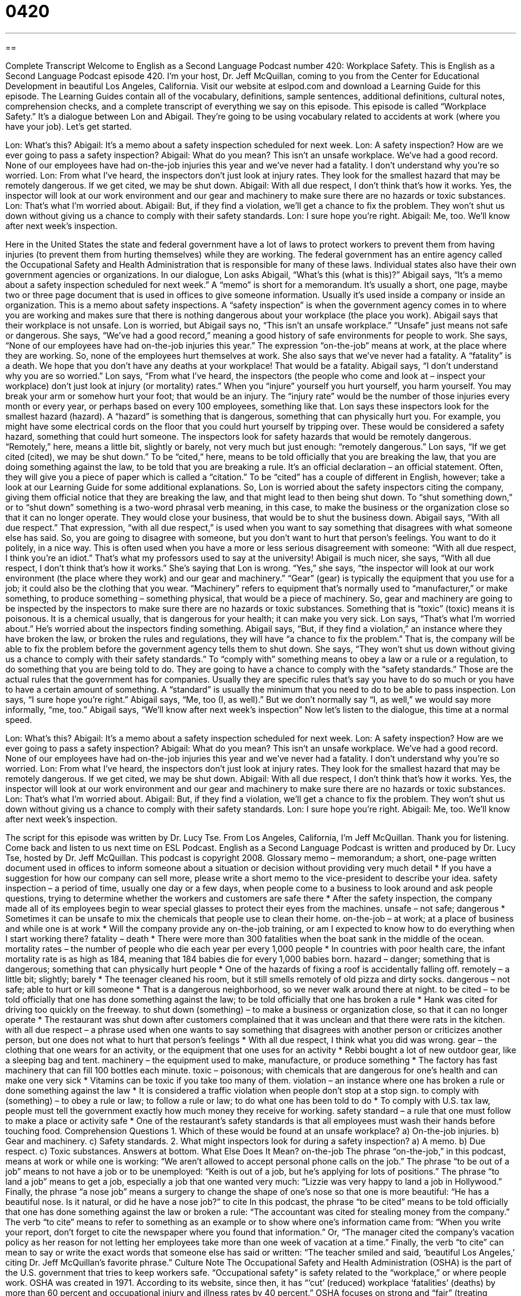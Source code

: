 = 0420
:toc: left
:toclevels: 3
:sectnums:
:stylesheet: ../../../myAdocCss.css

'''

== 

Complete Transcript
Welcome to English as a Second Language Podcast number 420: Workplace Safety.
This is English as a Second Language Podcast episode 420. I’m your host, Dr. Jeff McQuillan, coming to you from the Center for Educational Development in beautiful Los Angeles, California.
Visit our website at eslpod.com and download a Learning Guide for this episode. The Learning Guides contain all of the vocabulary, definitions, sample sentences, additional definitions, cultural notes, comprehension checks, and a complete transcript of everything we say on this episode.
This episode is called “Workplace Safety.” It’s a dialogue between Lon and Abigail. They’re going to be using vocabulary related to accidents at work (where you have your job). Let’s get started.
[start of dialogue]
Lon: What’s this?
Abigail: It’s a memo about a safety inspection scheduled for next week.
Lon: A safety inspection? How are we ever going to pass a safety inspection?
Abigail: What do you mean? This isn’t an unsafe workplace. We’ve had a good record. None of our employees have had on-the-job injuries this year and we’ve never had a fatality. I don’t understand why you’re so worried.
Lon: From what I’ve heard, the inspectors don’t just look at injury rates. They look for the smallest hazard that may be remotely dangerous. If we get cited, we may be shut down.
Abigail: With all due respect, I don’t think that’s how it works. Yes, the inspector will look at our work environment and our gear and machinery to make sure there are no hazards or toxic substances.
Lon: That’s what I’m worried about.
Abigail: But, if they find a violation, we’ll get a chance to fix the problem. They won’t shut us down without giving us a chance to comply with their safety standards.
Lon: I sure hope you’re right.
Abigail: Me, too. We’ll know after next week’s inspection.
[end of dialogue]
Here in the United States the state and federal government have a lot of laws to protect workers to prevent them from having injuries (to prevent them from hurting themselves) while they are working. The federal government has an entire agency called the Occupational Safety and Health Administration that is responsible for many of these laws. Individual states also have their own government agencies or organizations.
In our dialogue, Lon asks Abigail, “What’s this (what is this)?” Abigail says, “It’s a memo about a safety inspection scheduled for next week.” A “memo” is short for a memorandum. It’s usually a short, one page, maybe two or three page document that is used in offices to give someone information. Usually it’s used inside a company or inside an organization. This is a memo about safety inspections. A “safety inspection” is when the government agency comes in to where you are working and makes sure that there is nothing dangerous about your workplace (the place you work).
Abigail says that their workplace is not unsafe. Lon is worried, but Abigail says no, “This isn’t an unsafe workplace.” “Unsafe” just means not safe or dangerous. She says, “We’ve had a good record,” meaning a good history of safe environments for people to work. She says, “None of our employees have had on-the-job injuries this year.” The expression “on-the-job” means at work, at the place where they are working. So, none of the employees hurt themselves at work. She also says that we’ve never had a fatality. A “fatality” is a death. We hope that you don’t have any deaths at your workplace! That would be a fatality.
Abigail says, “I don’t understand why you are so worried.” Lon says, “From what I’ve heard, the inspectors (the people who come and look at – inspect your workplace) don’t just look at injury (or mortality) rates.” When you “injure” yourself you hurt yourself, you harm yourself. You may break your arm or somehow hurt your foot; that would be an injury. The “injury rate” would be the number of those injuries every month or every year, or perhaps based on every 100 employees, something like that.
Lon says these inspectors look for the smallest hazard (hazard). A “hazard” is something that is dangerous, something that can physically hurt you. For example, you might have some electrical cords on the floor that you could hurt yourself by tripping over. These would be considered a safety hazard, something that could hurt someone. The inspectors look for safety hazards that would be remotely dangerous. “Remotely,” here, means a little bit, slightly or barely, not very much but just enough: “remotely dangerous.”
Lon says, “If we get cited (cited), we may be shut down.” To be “cited,” here, means to be told officially that you are breaking the law, that you are doing something against the law, to be told that you are breaking a rule. It’s an official declaration – an official statement. Often, they will give you a piece of paper which is called a “citation.” To be “cited” has a couple of different in English, however; take a look at our Learning Guide for some additional explanations.
So, Lon is worried about the safety inspectors citing the company, giving them official notice that they are breaking the law, and that might lead to then being shut down. To “shut something down,” or to “shut down” something is a two-word phrasal verb meaning, in this case, to make the business or the organization close so that it can no longer operate. They would close your business, that would be to shut the business down.
Abigail says, “With all due respect.” That expression, “with all due respect,” is used when you want to say something that disagrees with what someone else has said. So, you are going to disagree with someone, but you don’t want to hurt that person’s feelings. You want to do it politely, in a nice way. This is often used when you have a more or less serious disagreement with someone: “With all due respect, I think you’re an idiot.” That’s what my professors used to say at the university!
Abigail is much nicer, she says, “With all due respect, I don’t think that’s how it works.” She’s saying that Lon is wrong. “Yes,” she says, “the inspector will look at our work environment (the place where they work) and our gear and machinery.” “Gear” (gear) is typically the equipment that you use for a job; it could also be the clothing that you wear. “Machinery” refers to equipment that’s normally used to “manufacturer,” or make something, to produce something – something physical, that would be a piece of machinery. So, gear and machinery are going to be inspected by the inspectors to make sure there are no hazards or toxic substances. Something that is “toxic” (toxic) means it is poisonous. It is a chemical usually, that is dangerous for your health; it can make you very sick.
Lon says, “That’s what I’m worried about.” He’s worried about the inspectors finding something. Abigail says, “But, if they find a violation,” an instance where they have broken the law, or broken the rules and regulations, they will have “a chance to fix the problem.” That is, the company will be able to fix the problem before the government agency tells them to shut down. She says, “They won’t shut us down without giving us a chance to comply with their safety standards.” To “comply with” something means to obey a law or a rule or a regulation, to do something that you are being told to do. They are going to have a chance to comply with the “safety standards.” Those are the actual rules that the government has for companies. Usually they are specific rules that’s say you have to do so much or you have to have a certain amount of something. A “standard” is usually the minimum that you need to do to be able to pass inspection.
Lon says, “I sure hope you’re right.” Abigail says, “Me, too (I, as well).” But we don’t normally say “I, as well,” we would say more informally, “me, too.” Abigail says, “We’ll know after next week’s inspection”
Now let’s listen to the dialogue, this time at a normal speed.
[start of dialogue]
Lon: What’s this?
Abigail: It’s a memo about a safety inspection scheduled for next week.
Lon: A safety inspection? How are we ever going to pass a safety inspection?
Abigail: What do you mean? This isn’t an unsafe workplace. We’ve had a good record. None of our employees have had on-the-job injuries this year and we’ve never had a fatality. I don’t understand why you’re so worried.
Lon: From what I’ve heard, the inspectors don’t just look at injury rates. They look for the smallest hazard that may be remotely dangerous. If we get cited, we may be shut down.
Abigail: With all due respect, I don’t think that’s how it works. Yes, the inspector will look at our work environment and our gear and machinery to make sure there are no hazards or toxic substances.
Lon: That’s what I’m worried about.
Abigail: But, if they find a violation, we’ll get a chance to fix the problem. They won’t shut us down without giving us a chance to comply with their safety standards.
Lon: I sure hope you’re right.
Abigail: Me, too. We’ll know after next week’s inspection.
[end of dialogue]
The script for this episode was written by Dr. Lucy Tse.
From Los Angeles, California, I’m Jeff McQuillan. Thank you for listening. Come back and listen to us next time on ESL Podcast.
English as a Second Language Podcast is written and produced by Dr. Lucy Tse, hosted by Dr. Jeff McQuillan. This podcast is copyright 2008.
Glossary
memo – memorandum; a short, one-page written document used in offices to inform someone about a situation or decision without providing very much detail
* If you have a suggestion for how our company can sell more, please write a short memo to the vice-president to describe your idea.
safety inspection – a period of time, usually one day or a few days, when people come to a business to look around and ask people questions, trying to determine whether the workers and customers are safe there
* After the safety inspection, the company made all of its employees begin to wear special glasses to protect their eyes from the machines.
unsafe – not safe; dangerous
* Sometimes it can be unsafe to mix the chemicals that people use to clean their home.
on-the-job – at work; at a place of business and while one is at work
* Will the company provide any on-the-job training, or am I expected to know how to do everything when I start working there?
fatality – death
* There were more than 300 fatalities when the boat sank in the middle of the ocean.
mortality rates – the number of people who die each year per every 1,000 people
* In countries with poor health care, the infant mortality rate is as high as 184, meaning that 184 babies die for every 1,000 babies born.
hazard – danger; something that is dangerous; something that can physically hurt people
* One of the hazards of fixing a roof is accidentally falling off.
remotely – a little bit; slightly; barely
* The teenager cleaned his room, but it still smells remotely of old pizza and dirty socks.
dangerous – not safe; able to hurt or kill someone
* That is a dangerous neighborhood, so we never walk around there at night.
to be cited – to be told officially that one has done something against the law; to be told officially that one has broken a rule
* Hank was cited for driving too quickly on the freeway.
to shut down (something) – to make a business or organization close, so that it can no longer operate
* The restaurant was shut down after customers complained that it was unclean and that there were rats in the kitchen.
with all due respect – a phrase used when one wants to say something that disagrees with another person or criticizes another person, but one does not what to hurt that person’s feelings
* With all due respect, I think what you did was wrong.
gear – the clothing that one wears for an activity, or the equipment that one uses for an activity
* Rebbi bought a lot of new outdoor gear, like a sleeping bag and tent.
machinery – the equipment used to make, manufacture, or produce something
* The factory has fast machinery that can fill 100 bottles each minute.
toxic – poisonous; with chemicals that are dangerous for one’s health and can make one very sick
* Vitamins can be toxic if you take too many of them.
violation – an instance where one has broken a rule or done something against the law
* It is considered a traffic violation when people don’t stop at a stop sign.
to comply with (something) – to obey a rule or law; to follow a rule or law; to do what one has been told to do
* To comply with U.S. tax law, people must tell the government exactly how much money they receive for working.
safety standard – a rule that one must follow to make a place or activity safe
* One of the restaurant’s safety standards is that all employees must wash their hands before touching food.
Comprehension Questions
1. Which of these would be found at an unsafe workplace?
a) On-the-job injuries.
b) Gear and machinery.
c) Safety standards.
2. What might inspectors look for during a safety inspection?
a) A memo.
b) Due respect.
c) Toxic substances.
Answers at bottom.
What Else Does It Mean?
on-the-job
The phrase “on-the-job,” in this podcast, means at work or while one is working: “We aren’t allowed to accept personal phone calls on the job.” The phrase “to be out of a job” means to not have a job or to be unemployed: “Keith is out of a job, but he’s applying for lots of positions.” The phrase “to land a job” means to get a job, especially a job that one wanted very much: “Lizzie was very happy to land a job in Hollywood.” Finally, the phrase “a nose job” means a surgery to change the shape of one’s nose so that one is more beautiful: “He has a beautiful nose. Is it natural, or did he have a nose job?”
to cite
In this podcast, the phrase “to be cited” means to be told officially that one has done something against the law or broken a rule: “The accountant was cited for stealing money from the company.” The verb “to cite” means to refer to something as an example or to show where one’s information came from: “When you write your report, don’t forget to cite the newspaper where you found that information.” Or, “The manager cited the company’s vacation policy as her reason for not letting her employees take more than one week of vacation at a time.” Finally, the verb “to cite” can mean to say or write the exact words that someone else has said or written: “The teacher smiled and said, ‘beautiful Los Angeles,’ citing Dr. Jeff McQuillan’s favorite phrase.”
Culture Note
The Occupational Safety and Health Administration (OSHA) is the part of the U.S. government that tries to keep workers safe. “Occupational safety” is safety related to the “workplace,” or where people work. OSHA was created in 1971. According to its website, since then, it has “‘cut’ (reduced) workplace ‘fatalities’ (deaths) by more than 60 percent and occupational injury and illness rates by 40 percent.”
OSHA focuses on strong and “fair” (treating everyone equally) “enforcement” (the ways that its makes sure people and organizations are following its rules). OSHA tries to help businesses improve their occupational safety. It “allocates” (spends money for a specific purpose) most of its money and efforts on the businesses that have the most hazards, injuries, and fatalities. For example, in 2006 almost 60 percent of OSHA’s inspections were in the “construction” (building) industry, where there are many occupational safety hazards.
OSHA also focuses on “prevention,” doing things to not let injuries happen. It does this through education and “outreach” (communicating with a large number of people). OSHA has a website and a “hotline” (a phone number that people can call for information at any time) with information about common workplace hazards and how they can be “mitigated” (reduced). OSHA also offers free workplace “consultations,” where businesses can ask OSHA employees to come to their business, and help them identify and mitigate occupational safety hazards.
When OSHA inspections “reveal” (show) violations of safety standards, OSHA works with the businesses to fix those problems. However, sometimes there are “willful violations,” where the employer knew about the safety problem but didn’t change the way that things were done. When an OSHA inspection reveals a willful violation, the business is “fined” (has to pay money to the government) between $5,000 and $70,000.
Comprehension Answers
1 - a
2 - c